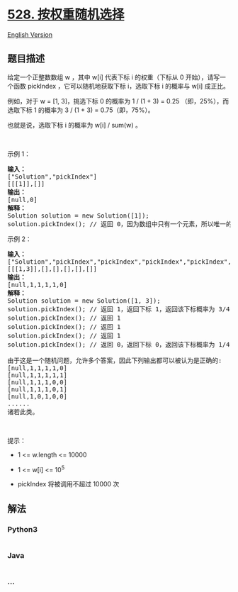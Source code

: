 * [[https://leetcode-cn.com/problems/random-pick-with-weight][528.
按权重随机选择]]
  :PROPERTIES:
  :CUSTOM_ID: 按权重随机选择
  :END:
[[./solution/0500-0599/0528.Random Pick with Weight/README_EN.org][English
Version]]

** 题目描述
   :PROPERTIES:
   :CUSTOM_ID: 题目描述
   :END:

#+begin_html
  <!-- 这里写题目描述 -->
#+end_html

#+begin_html
  <p>
#+end_html

给定一个正整数数组 w ，其中 w[i] 代表下标 i 的权重（下标从 0
开始），请写一个函数 pickIndex ，它可以随机地获取下标 i，选取下标
i 的概率与 w[i] 成正比。

#+begin_html
  </p>
#+end_html

#+begin_html
  <ol>
#+end_html

#+begin_html
  </ol>
#+end_html

#+begin_html
  <p>
#+end_html

例如，对于 w = [1, 3]，挑选下标 0 的概率为 1 / (1 + 3) = 0.25
（即，25%），而选取下标 1 的概率为 3 / (1 + 3) = 0.75（即，75%）。

#+begin_html
  </p>
#+end_html

#+begin_html
  <p>
#+end_html

也就是说，选取下标 i 的概率为 w[i] / sum(w) 。

#+begin_html
  </p>
#+end_html

#+begin_html
  <p>
#+end_html

 

#+begin_html
  </p>
#+end_html

#+begin_html
  <p>
#+end_html

示例 1：

#+begin_html
  </p>
#+end_html

#+begin_html
  <pre><strong>输入：</strong>
  [&quot;Solution&quot;,&quot;pickIndex&quot;]
  [[[1]],[]]
  <strong>输出：</strong>
  [null,0]
  <strong>解释：</strong>
  Solution solution = new Solution([1]);
  solution.pickIndex(); // 返回 0，因为数组中只有一个元素，所以唯一的选择是返回下标 0。</pre>
#+end_html

#+begin_html
  <p>
#+end_html

示例 2：

#+begin_html
  </p>
#+end_html

#+begin_html
  <pre><strong>输入：</strong>
  [&quot;Solution&quot;,&quot;pickIndex&quot;,&quot;pickIndex&quot;,&quot;pickIndex&quot;,&quot;pickIndex&quot;,&quot;pickIndex&quot;]
  [[[1,3]],[],[],[],[],[]]
  <strong>输出：</strong>
  [null,1,1,1,1,0]
  <strong>解释：</strong>
  Solution solution = new Solution([1, 3]);
  solution.pickIndex(); // 返回 1，返回下标 1，返回该下标概率为 3/4 。
  solution.pickIndex(); // 返回 1
  solution.pickIndex(); // 返回 1
  solution.pickIndex(); // 返回 1
  solution.pickIndex(); // 返回 0，返回下标 0，返回该下标概率为 1/4 。

  由于这是一个随机问题，允许多个答案，因此下列输出都可以被认为是正确的:
  [null,1,1,1,1,0]
  [null,1,1,1,1,1]
  [null,1,1,1,0,0]
  [null,1,1,1,0,1]
  [null,1,0,1,0,0]
  ......
  诸若此类。
  </pre>
#+end_html

#+begin_html
  <p>
#+end_html

 

#+begin_html
  </p>
#+end_html

#+begin_html
  <p>
#+end_html

提示：

#+begin_html
  </p>
#+end_html

#+begin_html
  <ul>
#+end_html

#+begin_html
  <li>
#+end_html

1 <= w.length <= 10000

#+begin_html
  </li>
#+end_html

#+begin_html
  <li>
#+end_html

1 <= w[i] <= 10^5

#+begin_html
  </li>
#+end_html

#+begin_html
  <li>
#+end_html

pickIndex 将被调用不超过 10000 次

#+begin_html
  </li>
#+end_html

#+begin_html
  </ul>
#+end_html

** 解法
   :PROPERTIES:
   :CUSTOM_ID: 解法
   :END:

#+begin_html
  <!-- 这里可写通用的实现逻辑 -->
#+end_html

#+begin_html
  <!-- tabs:start -->
#+end_html

*** *Python3*
    :PROPERTIES:
    :CUSTOM_ID: python3
    :END:

#+begin_html
  <!-- 这里可写当前语言的特殊实现逻辑 -->
#+end_html

#+begin_src python
#+end_src

*** *Java*
    :PROPERTIES:
    :CUSTOM_ID: java
    :END:

#+begin_html
  <!-- 这里可写当前语言的特殊实现逻辑 -->
#+end_html

#+begin_src java
#+end_src

*** *...*
    :PROPERTIES:
    :CUSTOM_ID: section
    :END:
#+begin_example
#+end_example

#+begin_html
  <!-- tabs:end -->
#+end_html
